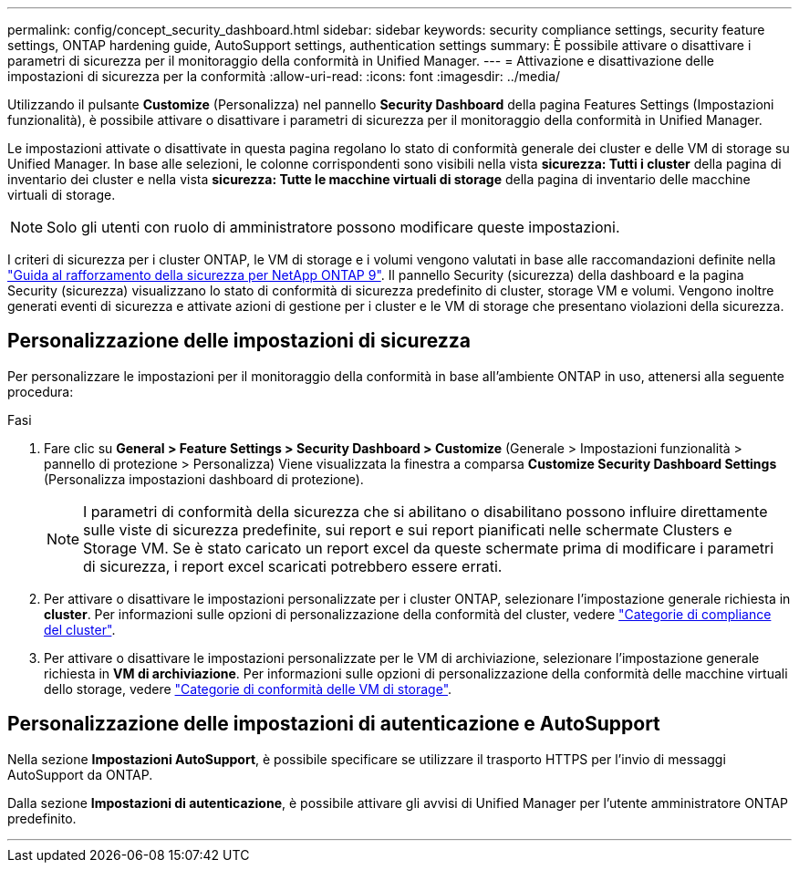 ---
permalink: config/concept_security_dashboard.html 
sidebar: sidebar 
keywords: security compliance settings, security feature settings, ONTAP hardening guide, AutoSupport settings, authentication settings 
summary: È possibile attivare o disattivare i parametri di sicurezza per il monitoraggio della conformità in Unified Manager. 
---
= Attivazione e disattivazione delle impostazioni di sicurezza per la conformità
:allow-uri-read: 
:icons: font
:imagesdir: ../media/


[role="lead"]
Utilizzando il pulsante *Customize* (Personalizza) nel pannello *Security Dashboard* della pagina Features Settings (Impostazioni funzionalità), è possibile attivare o disattivare i parametri di sicurezza per il monitoraggio della conformità in Unified Manager.

Le impostazioni attivate o disattivate in questa pagina regolano lo stato di conformità generale dei cluster e delle VM di storage su Unified Manager. In base alle selezioni, le colonne corrispondenti sono visibili nella vista *sicurezza: Tutti i cluster* della pagina di inventario dei cluster e nella vista *sicurezza: Tutte le macchine virtuali di storage* della pagina di inventario delle macchine virtuali di storage.

[NOTE]
====
Solo gli utenti con ruolo di amministratore possono modificare queste impostazioni.

====
I criteri di sicurezza per i cluster ONTAP, le VM di storage e i volumi vengono valutati in base alle raccomandazioni definite nella link:https://www.netapp.com/pdf.html?item=/media/10674-tr4569pdf.pdf["Guida al rafforzamento della sicurezza per NetApp ONTAP 9"]. Il pannello Security (sicurezza) della dashboard e la pagina Security (sicurezza) visualizzano lo stato di conformità di sicurezza predefinito di cluster, storage VM e volumi. Vengono inoltre generati eventi di sicurezza e attivate azioni di gestione per i cluster e le VM di storage che presentano violazioni della sicurezza.



== Personalizzazione delle impostazioni di sicurezza

Per personalizzare le impostazioni per il monitoraggio della conformità in base all'ambiente ONTAP in uso, attenersi alla seguente procedura:

.Fasi
. Fare clic su *General > Feature Settings > Security Dashboard > Customize* (Generale > Impostazioni funzionalità > pannello di protezione > Personalizza) Viene visualizzata la finestra a comparsa *Customize Security Dashboard Settings* (Personalizza impostazioni dashboard di protezione).
+
[NOTE]
====
I parametri di conformità della sicurezza che si abilitano o disabilitano possono influire direttamente sulle viste di sicurezza predefinite, sui report e sui report pianificati nelle schermate Clusters e Storage VM. Se è stato caricato un report excel da queste schermate prima di modificare i parametri di sicurezza, i report excel scaricati potrebbero essere errati.

====
. Per attivare o disattivare le impostazioni personalizzate per i cluster ONTAP, selezionare l'impostazione generale richiesta in *cluster*. Per informazioni sulle opzioni di personalizzazione della conformità del cluster, vedere link:../health-checker/reference_cluster_compliance_categories.html["Categorie di compliance del cluster"].
. Per attivare o disattivare le impostazioni personalizzate per le VM di archiviazione, selezionare l'impostazione generale richiesta in *VM di archiviazione*. Per informazioni sulle opzioni di personalizzazione della conformità delle macchine virtuali dello storage, vedere link:../health-checker/reference_svm_compliance_categories.html["Categorie di conformità delle VM di storage"].




== Personalizzazione delle impostazioni di autenticazione e AutoSupport

Nella sezione *Impostazioni AutoSupport*, è possibile specificare se utilizzare il trasporto HTTPS per l'invio di messaggi AutoSupport da ONTAP.

Dalla sezione *Impostazioni di autenticazione*, è possibile attivare gli avvisi di Unified Manager per l'utente amministratore ONTAP predefinito.

'''
